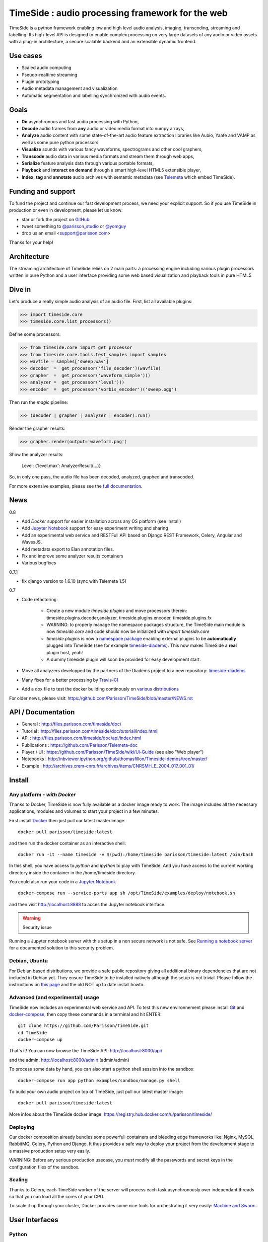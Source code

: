 ==================================================
TimeSide : audio processing framework for the web
==================================================

|version| |downloads| |travis_master| |coveralls_master|

.. |travis_master| image:: https://secure.travis-ci.org/Parisson/TimeSide.png?branch=master
    :target: https://travis-ci.org/Parisson/TimeSide/

.. |coveralls_master| image:: https://coveralls.io/repos/Parisson/TimeSide/badge.png?branch=master
  :target: https://coveralls.io/r/Parisson/TimeSide?branch=master

.. |version| image:: https://img.shields.io/pypi/v/timeside.svg
   :target: https://pypi.python.org/pypi/TimeSide/
   :alt: Version

.. |downloads| image:: https://img.shields.io/pypi/dm/timeside.svg
   :target: https://pypi.python.org/pypi/TimeSide/
   :alt: Downloads


TimeSide is a python framework enabling low and high level audio analysis, imaging, transcoding, streaming and labelling. Its high-level API is designed to enable complex processing on very large datasets of any audio or video assets with a plug-in architecture, a secure scalable backend and an extensible dynamic frontend.


Use cases
==========

* Scaled audio computing
* Pseudo-realtime streaming
* Plugin prototyping
* Audio metadata management and visualization
* Automatic segmentation and labelling synchronized with audio events.


Goals
=====

* **Do** asynchronous and fast audio processing with Python,
* **Decode** audio frames from **any** audio or video media format into numpy arrays,
* **Analyze** audio content with some state-of-the-art audio feature extraction libraries like Aubio, Yaafe and VAMP as well as some pure python processors
* **Visualize** sounds with various fancy waveforms, spectrograms and other cool graphers,
* **Transcode** audio data in various media formats and stream them through web apps,
* **Serialize** feature analysis data through various portable formats,
* **Playback** and **interact** **on demand** through a smart high-level HTML5 extensible player,
* **Index**, **tag** and **annotate** audio archives with semantic metadata (see `Telemeta <http://telemeta.org>`__ which embed TimeSide).


Funding and support
===================

To fund the project and continue our fast development process, we need your explicit support. So if you use TimeSide in production or even in development, please let us know:

* star or fork the project on `GitHub <https://github.com/Parisson/TimeSide>`_
* tweet something to `@parisson_studio <https://twitter.com/parisson_studio>`_ or `@yomguy <https://twitter.com/omguy>`_
* drop us an email <support@parisson.com>

Thanks for your help!

Architecture
============

The streaming architecture of TimeSide relies on 2 main parts: a processing engine including various plugin processors written in pure Python and a user interface providing some web based visualization and playback tools in pure HTML5.

.. image:: http://vcs.parisson.com/gitweb/?p=timeside.git;a=blob_plain;f=doc/images/TimeSide_pipe.svg;hb=refs/heads/dev
  :width: 800 px

Dive in
========

Let's produce a really simple audio analysis of an audio file.
First, list all available plugins:


>>> import timeside.core
>>> timeside.core.list_processors()

Define some processors:


>>> from timeside.core import get_processor
>>> from timeside.core.tools.test_samples import samples
>>> wavfile = samples['sweep.wav']
>>> decoder  =  get_processor('file_decoder')(wavfile)
>>> grapher  =  get_processor('waveform_simple')()
>>> analyzer =  get_processor('level')()
>>> encoder  =  get_processor('vorbis_encoder')('sweep.ogg')

Then run the *magic* pipeline:


>>> (decoder | grapher | analyzer | encoder).run()

Render the grapher results:


>>> grapher.render(output='waveform.png')

Show the analyzer results:


    Level: {'level.max': AnalyzerResult(...)}


So, in only one pass, the audio file has been decoded, analyzed, graphed and transcoded.

For more extensive examples, please see the `full documentation <http://files.parisson.com/timeside/doc/>`_.

News
=====

0.8

* Add *Docker* support for easier installation across any OS platform (see Install)
* Add `Jupyter Notebook <http://jupyter.org/>`_ support for easy experiment writing and sharing
* Add an experimental web service and RESTFull API based on Django REST Framework, Celery, Angular and WavesJS.
* Add metadata export to Elan annotation files.
* Fix and improve some analyzer results containers
* Various bugfixes

0.7.1

* fix django version to 1.6.10 (sync with Telemeta 1.5)

0.7

* Code refactoring:

   - Create a new module `timeside.plugins` and move processors therein: timeside.plugins.decoder,analyzer, timeside.plugins.encoder, timeside.plugins.fx
   - WARNING: to properly manage the namespace packages structure, the TimeSide main module is now `timeside.core` and code should now be initialized with `import timeside.core`
   - `timeside.plugins` is now a `namespace package <https://pythonhosted.org/setuptools/setuptools.html#namespace-packages>`_ enabling external plugins to be **automatically** plugged into TimeSide (see for example `timeside-diadems <https://github.com/ANR-DIADEMS/timeside-diadems>`_). This now makes TimeSide a **real** plugin host, yeah!
   - A dummy timeside plugin will soon be provided for easy development start.

* Move all analyzers developped by the partners of the Diadems project to a new repository: `timeside-diadems <https://github.com/ANR-DIADEMS/timeside-diadems>`_
* Many fixes for a better processing by `Travis-CI <https://travis-ci.org/Parisson/TimeSide>`_
* Add a dox file to test the docker building continously on `various distributions <https://github.com/Parisson/Docker>`_

For older news, please visit: https://github.com/Parisson/TimeSide/blob/master/NEWS.rst

API / Documentation
====================

* General : http://files.parisson.com/timeside/doc/
* Tutorial : http://files.parisson.com/timeside/doc/tutorial/index.html
* API : http://files.parisson.com/timeside/doc/api/index.html
* Publications : https://github.com/Parisson/Telemeta-doc
* Player / UI : https://github.com/Parisson/TimeSide/wiki/Ui-Guide (see also "Web player")
* Notebooks : http://nbviewer.ipython.org/github/thomasfillon/Timeside-demos/tree/master/
* Example : http://archives.crem-cnrs.fr/archives/items/CNRSMH_E_2004_017_001_01/


Install
=======

Any platform - *with Docker*
-----------------------------

Thanks to Docker, TimeSide is now fully available as a docker image ready to work. The image includes all the necessary applications, modules and volumes to start your project in a few minutes.

First install `Docker <https://docs.docker.com/installation/>`_ then just pull our latest master image::

    docker pull parisson/timeside:latest

and then run the docker container as an interactive shell::

    docker run -it --name timeside -v $(pwd):/home/timeside parisson/timeside:latest /bin/bash

In this shell, you have access to `python` and `ipython` to play with TimeSide. And you have access to the current working directory inside the container in the /home/timeside directory.

You could also run your code in a `Jupyter Notebook <http://jupyter.org/>`_ ::

  docker-compose run --service-ports app sh /opt/TimeSide/examples/deploy/notebook.sh


and  then visit  http://localhost:8888 to acces the Jupyter notebook interface.

.. warning :: Security issue
Running a Jupyter notebook server with this setup in a non secure network is not safe. See `Running a notebook server  <http://jupyter-notebook.readthedocs.org/en/latest/public_server.html/>`_ for a documented solution to this security problem.


Debian, Ubuntu
---------------

For Debian based distributions, we provide a safe public repository giving all additional binary dependencies that are not included in Debian yet. They ensure TimeSide to be installed natively although the setup is not trivial. Please follow the instructions on `this page <http://debian.parisson.com/debian/>`_ and the old NOT up to date install howto.


Advanced (and experimental) usage
----------------------------------

TimeSide now includes an experimental web service and API. To test this new environnement please install  `Git <http://git-scm.com/downloads>`_ and `docker-compose <https://docs.docker.com/compose/install/>`_, then copy these commands in a terminal and hit ENTER::

    git clone https://github.com/Parisson/TimeSide.git
    cd TimeSide
    docker-compose up

That's it! You can now browse the TimeSide API: http://localhost:8000/api/

and the admin: http://localhost:8000/admin (admin/admin)

To process some data by hand, you can also start a python shell session into the sandbox::

    docker-compose run app python examples/sandbox/manage.py shell

To build your own audio project on top of TimeSide, just pull our latest master image::

    docker pull parisson/timeside:latest

More infos about the TimeSide docker image: https://registry.hub.docker.com/u/parisson/timeside/


Deploying
---------

Our docker composition already bundles some powerfull containers and bleeding edge frameworks like: Nginx, MySQL, RabbitMQ, Celery, Python and Django. It thus provides a safe way to deploy your project from the development stage to a massive production setup very easily.

WARNING: Before any serious production usecase, you *must* modify all the passwords and secret keys in the configuration files of the sandbox.


Scaling
--------

Thanks to Celery, each TimeSide worker of the server will process each task asynchronously over independant threads so that you can load all the cores of your CPU.

To scale it up through your cluster, Docker provides some nice tools for orchestrating it very easily: `Machine and Swarm <https://blog.docker.com/2015/02/orchestrating-docker-with-machine-swarm-and-compose/>`_.


User Interfaces
===============

Python
-------

Of course all the TimeSide are available in our beloved python envionment.
As IPython is really great for discovering objects with completion, writing notebooks, we strongly advise to install and use it::

  sudo apt-get install ipython
  ipython
  >>> import timeside.core


Shell
------

Of course, TimeSide can be used in any python environment. But, a shell script is also provided to enable preset based and recursive processing through your command line interface::

 timeside-launch -h
 Usage: scripts/timeside-launch [options] -c file.conf file1.wav [file2.wav ...]
  help: scripts/timeside-launch -h

 Options:
  -h, --help            show this help message and exit
  -v, --verbose         be verbose
  -q, --quiet           be quiet
  -C <config_file>, --conf=<config_file>
                        configuration file
  -s <samplerate>, --samplerate=<samplerate>
                        samplerate at which to run the pipeline
  -c <channels>, --channels=<channels>
                        number of channels to run the pipeline with
  -b <blocksize>, --blocksize=<blocksize>
                        blocksize at which to run the pipeline
  -a <analyzers>, --analyzers=<analyzers>
                        analyzers in the pipeline
  -g <graphers>, --graphers=<graphers>
                        graphers in the pipeline
  -e <encoders>, --encoders=<encoders>
                        encoders in the pipeline
  -R <formats>, --results-formats=<formats>
                        list of results output formats for the analyzers
                        results
  -I <formats>, --images-formats=<formats>
                        list of graph output formats for the analyzers results
  -o <outputdir>, --ouput-directory=<outputdir>
                        output directory


Find some preset examples in examples/presets/


Web player
-----------

TimeSide comes with a smart and pure **HTML5** audio player.

Features:

* embed it in any audio web application
* stream, playback and download various audio formats on the fly
* synchronize sound with text, bitmap and vectorial events
* seek through various semantic, analytic and time synced data
* fully skinnable with CSS style

.. image:: https://raw.githubusercontent.com/Parisson/TimeSide/dev/doc/images/timeside_player_01.png
  :alt: TimeSide player

Examples of the player embeded in the Telemeta open web audio CMS:

* http://parisson.telemeta.org/archives/items/PRS_07_01_03/
* http://archives.crem-cnrs.fr/items/CNRSMH_I_1956_002_001_01/

Development documentation:

* https://github.com/Parisson/TimeSide/wiki/Ui-Guide

TODO list:

* zoom
* layers


Web server
-----------

An EXPERIMENTAL web server based on Django has been added to the package from version 0.5.5. The goal is to provide a full REST API to TimeSide to enable new kinds of audio processing web services.

A sandbox is provided in timeside/server/sandbox and you can initialize it and test it like this::

  cd examples/sandbox
  ./manage.py syncdb
  ./manage.py migrate
  ./manage.py runserver

and browse http://localhost:8000/api/

At the moment, this server is NOT connected to the player using TimeSide alone. Please use Telemeta.

Development
===========

|travis_dev| |coveralls_dev|

.. |travis_dev| image:: https://secure.travis-ci.org/Parisson/TimeSide.png?branch=dev
    :target: https://travis-ci.org/Parisson/TimeSide/

.. |coveralls_dev| image:: https://coveralls.io/repos/Parisson/TimeSide/badge.png?branch=dev
  :target: https://coveralls.io/r/Parisson/TimeSide?branch=dev

The easiest way to develop with TimeSide framework is to use our `DevBox <https://github.com/Parisson/DevBox>`_

Docker (recommended)
--------------------

Docker is a great tool for developing and deploying processing environments. We provide a docker image which contains TimeSide and all the necessary packages (nginx, uwsgi, etc) to run it either in development or in production stages.

First, install Docker: https://docs.docker.com/installation/

Then, simply pull the image and run it::

  docker pull parisson/timeside
  docker run -p 9000:80 parisson/timeside

You can now browse the TimeSide API: http://localhost:9000/api/

or get a shell session::

  docker run -ti parisson/timeside bash

To start a new development, it is advised to checkout the dev branch in the container::

  cd /opt/TimeSide
  git checkout dev

or get our latest-dev image::

  docker pull parisson/timeside:latest-dev

More infos: https://registry.hub.docker.com/u/parisson/timeside/

Sponsors and Partners
=====================

* `Parisson <http://parisson.com>`_
* `CNRS <http://www.cnrs.fr>`_ (National Center of Science Research, France)
* `Huma-Num <http://www.huma-num.fr/>`_ (big data equipment for digital humanities, ex TGE Adonis)
* `CREM <http://www.crem-cnrs.fr>`_ (french National Center of Ethomusicology Research, France)
* `Université Pierre et Marie Curie <http://www.upmc.fr>`_ (UPMC Paris, France)
* `ANR <http://www.agence-nationale-recherche.fr/>`_ (CONTINT 2012 project : DIADEMS)
* `MNHN <http://www.mnhn.fr>`_ : Museum National d'Histoire Naturelle (Paris, France)


Related projects
=================

* `Telemeta <http://telemeta.org>`__ : open web audio platform
* `Sound archives <http://archives.crem-cnrs.fr/>`_ of the CNRS, CREM and the "Musée de l'Homme" in Paris, France.
* The `DIADEMS project <http://www.irit.fr/recherches/SAMOVA/DIADEMS/en/welcome/>`_ sponsored by the ANR.

Copyrights
==========

* Copyright (c) 2006, 2015 Parisson Sarl
* Copyright (c) 2006, 2015 Guillaume Pellerin
* Copyright (c) 2013, 2015 Thomas Fillon
* Copyright (c) 2010, 2014 Paul Brossier
* Copyright (c) 2013, 2014 Maxime Lecoz
* Copyright (c) 2013, 2014 David Doukhan
* Copyright (c) 2006, 2010 Olivier Guilyardi


License
=======

TimeSide is free software: you can redistribute it and/or modify
it under the terms of the GNU General Public License as published by
the Free Software Foundation, either version 2 of the License, or
(at your option) any later version.

TimeSide is distributed in the hope that it will be useful,
but WITHOUT ANY WARRANTY; without even the implied warranty of
MERCHANTABILITY or FITNESS FOR A PARTICULAR PURPOSE.  See the
GNU General Public License for more details.

See LICENSE for more details.
